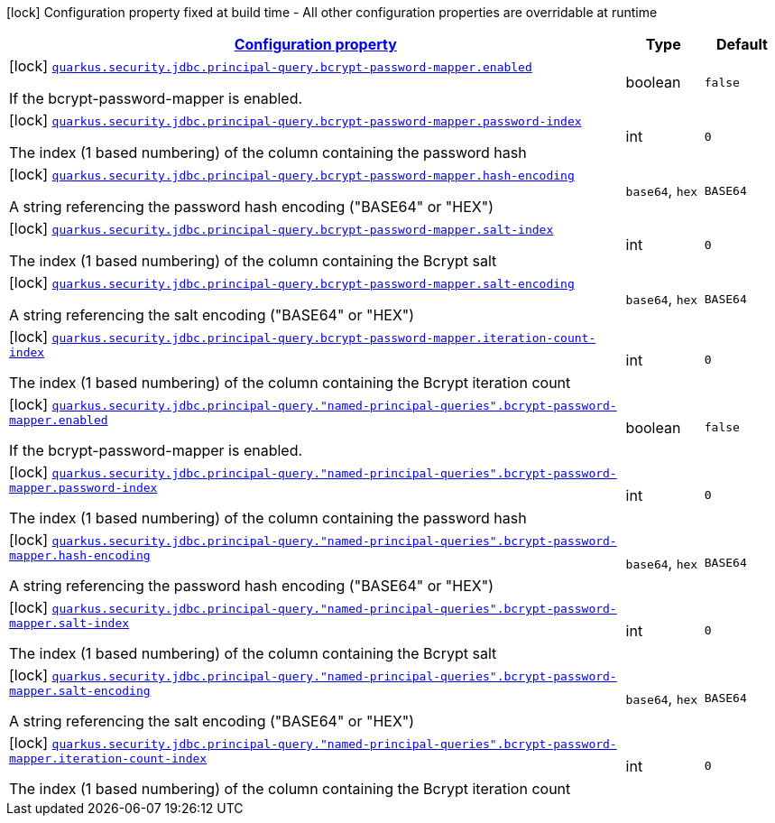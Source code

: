 [.configuration-legend]
icon:lock[title=Fixed at build time] Configuration property fixed at build time - All other configuration properties are overridable at runtime
[.configuration-reference, cols="80,.^10,.^10"]
|===

h|[[quarkus-elytron-security-jdbc-bcrypt-password-key-mapper-config_configuration]]link:#quarkus-elytron-security-jdbc-bcrypt-password-key-mapper-config_configuration[Configuration property]

h|Type
h|Default

a|icon:lock[title=Fixed at build time] [[quarkus-elytron-security-jdbc-bcrypt-password-key-mapper-config_quarkus.security.jdbc.principal-query.bcrypt-password-mapper.enabled]]`link:#quarkus-elytron-security-jdbc-bcrypt-password-key-mapper-config_quarkus.security.jdbc.principal-query.bcrypt-password-mapper.enabled[quarkus.security.jdbc.principal-query.bcrypt-password-mapper.enabled]`

[.description]
--
If the bcrypt-password-mapper is enabled.
--|boolean 
|`false`


a|icon:lock[title=Fixed at build time] [[quarkus-elytron-security-jdbc-bcrypt-password-key-mapper-config_quarkus.security.jdbc.principal-query.bcrypt-password-mapper.password-index]]`link:#quarkus-elytron-security-jdbc-bcrypt-password-key-mapper-config_quarkus.security.jdbc.principal-query.bcrypt-password-mapper.password-index[quarkus.security.jdbc.principal-query.bcrypt-password-mapper.password-index]`

[.description]
--
The index (1 based numbering) of the column containing the password hash
--|int 
|`0`


a|icon:lock[title=Fixed at build time] [[quarkus-elytron-security-jdbc-bcrypt-password-key-mapper-config_quarkus.security.jdbc.principal-query.bcrypt-password-mapper.hash-encoding]]`link:#quarkus-elytron-security-jdbc-bcrypt-password-key-mapper-config_quarkus.security.jdbc.principal-query.bcrypt-password-mapper.hash-encoding[quarkus.security.jdbc.principal-query.bcrypt-password-mapper.hash-encoding]`

[.description]
--
A string referencing the password hash encoding ("BASE64" or "HEX")
--|`base64`, `hex` 
|`BASE64`


a|icon:lock[title=Fixed at build time] [[quarkus-elytron-security-jdbc-bcrypt-password-key-mapper-config_quarkus.security.jdbc.principal-query.bcrypt-password-mapper.salt-index]]`link:#quarkus-elytron-security-jdbc-bcrypt-password-key-mapper-config_quarkus.security.jdbc.principal-query.bcrypt-password-mapper.salt-index[quarkus.security.jdbc.principal-query.bcrypt-password-mapper.salt-index]`

[.description]
--
The index (1 based numbering) of the column containing the Bcrypt salt
--|int 
|`0`


a|icon:lock[title=Fixed at build time] [[quarkus-elytron-security-jdbc-bcrypt-password-key-mapper-config_quarkus.security.jdbc.principal-query.bcrypt-password-mapper.salt-encoding]]`link:#quarkus-elytron-security-jdbc-bcrypt-password-key-mapper-config_quarkus.security.jdbc.principal-query.bcrypt-password-mapper.salt-encoding[quarkus.security.jdbc.principal-query.bcrypt-password-mapper.salt-encoding]`

[.description]
--
A string referencing the salt encoding ("BASE64" or "HEX")
--|`base64`, `hex` 
|`BASE64`


a|icon:lock[title=Fixed at build time] [[quarkus-elytron-security-jdbc-bcrypt-password-key-mapper-config_quarkus.security.jdbc.principal-query.bcrypt-password-mapper.iteration-count-index]]`link:#quarkus-elytron-security-jdbc-bcrypt-password-key-mapper-config_quarkus.security.jdbc.principal-query.bcrypt-password-mapper.iteration-count-index[quarkus.security.jdbc.principal-query.bcrypt-password-mapper.iteration-count-index]`

[.description]
--
The index (1 based numbering) of the column containing the Bcrypt iteration count
--|int 
|`0`


a|icon:lock[title=Fixed at build time] [[quarkus-elytron-security-jdbc-bcrypt-password-key-mapper-config_quarkus.security.jdbc.principal-query.-named-principal-queries-.bcrypt-password-mapper.enabled]]`link:#quarkus-elytron-security-jdbc-bcrypt-password-key-mapper-config_quarkus.security.jdbc.principal-query.-named-principal-queries-.bcrypt-password-mapper.enabled[quarkus.security.jdbc.principal-query."named-principal-queries".bcrypt-password-mapper.enabled]`

[.description]
--
If the bcrypt-password-mapper is enabled.
--|boolean 
|`false`


a|icon:lock[title=Fixed at build time] [[quarkus-elytron-security-jdbc-bcrypt-password-key-mapper-config_quarkus.security.jdbc.principal-query.-named-principal-queries-.bcrypt-password-mapper.password-index]]`link:#quarkus-elytron-security-jdbc-bcrypt-password-key-mapper-config_quarkus.security.jdbc.principal-query.-named-principal-queries-.bcrypt-password-mapper.password-index[quarkus.security.jdbc.principal-query."named-principal-queries".bcrypt-password-mapper.password-index]`

[.description]
--
The index (1 based numbering) of the column containing the password hash
--|int 
|`0`


a|icon:lock[title=Fixed at build time] [[quarkus-elytron-security-jdbc-bcrypt-password-key-mapper-config_quarkus.security.jdbc.principal-query.-named-principal-queries-.bcrypt-password-mapper.hash-encoding]]`link:#quarkus-elytron-security-jdbc-bcrypt-password-key-mapper-config_quarkus.security.jdbc.principal-query.-named-principal-queries-.bcrypt-password-mapper.hash-encoding[quarkus.security.jdbc.principal-query."named-principal-queries".bcrypt-password-mapper.hash-encoding]`

[.description]
--
A string referencing the password hash encoding ("BASE64" or "HEX")
--|`base64`, `hex` 
|`BASE64`


a|icon:lock[title=Fixed at build time] [[quarkus-elytron-security-jdbc-bcrypt-password-key-mapper-config_quarkus.security.jdbc.principal-query.-named-principal-queries-.bcrypt-password-mapper.salt-index]]`link:#quarkus-elytron-security-jdbc-bcrypt-password-key-mapper-config_quarkus.security.jdbc.principal-query.-named-principal-queries-.bcrypt-password-mapper.salt-index[quarkus.security.jdbc.principal-query."named-principal-queries".bcrypt-password-mapper.salt-index]`

[.description]
--
The index (1 based numbering) of the column containing the Bcrypt salt
--|int 
|`0`


a|icon:lock[title=Fixed at build time] [[quarkus-elytron-security-jdbc-bcrypt-password-key-mapper-config_quarkus.security.jdbc.principal-query.-named-principal-queries-.bcrypt-password-mapper.salt-encoding]]`link:#quarkus-elytron-security-jdbc-bcrypt-password-key-mapper-config_quarkus.security.jdbc.principal-query.-named-principal-queries-.bcrypt-password-mapper.salt-encoding[quarkus.security.jdbc.principal-query."named-principal-queries".bcrypt-password-mapper.salt-encoding]`

[.description]
--
A string referencing the salt encoding ("BASE64" or "HEX")
--|`base64`, `hex` 
|`BASE64`


a|icon:lock[title=Fixed at build time] [[quarkus-elytron-security-jdbc-bcrypt-password-key-mapper-config_quarkus.security.jdbc.principal-query.-named-principal-queries-.bcrypt-password-mapper.iteration-count-index]]`link:#quarkus-elytron-security-jdbc-bcrypt-password-key-mapper-config_quarkus.security.jdbc.principal-query.-named-principal-queries-.bcrypt-password-mapper.iteration-count-index[quarkus.security.jdbc.principal-query."named-principal-queries".bcrypt-password-mapper.iteration-count-index]`

[.description]
--
The index (1 based numbering) of the column containing the Bcrypt iteration count
--|int 
|`0`

|===